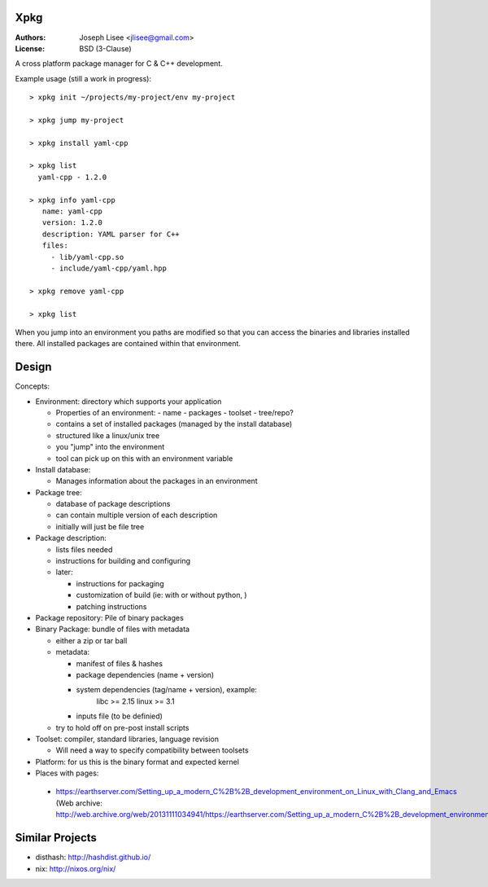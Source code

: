 Xpkg
=====

:Authors: Joseph Lisee <jlisee@gmail.com>
:License: BSD (3-Clause)

A cross platform package manager for C & C++ development.

Example usage (still a work in progress)::

  > xpkg init ~/projects/my-project/env my-project

  > xpkg jump my-project

  > xpkg install yaml-cpp

  > xpkg list
    yaml-cpp - 1.2.0

  > xpkg info yaml-cpp
     name: yaml-cpp
     version: 1.2.0
     description: YAML parser for C++
     files:
       - lib/yaml-cpp.so
       - include/yaml-cpp/yaml.hpp

  > xpkg remove yaml-cpp

  > xpkg list

When you jump into an environment you paths are modified so that you
can access the binaries and libraries installed there.  All installed
packages are contained within that environment.


Design
=======

Concepts:

- Environment: directory which supports your application

  - Properties of an environment:
    - name
    - packages
    - toolset
    - tree/repo?

  - contains a set of installed packages (managed by the install database)
  - structured like a linux/unix tree
  - you "jump" into the environment
  - tool can pick up on this with an environment variable


- Install database:

  - Manages information about the packages in an environment


- Package tree:

  - database of package descriptions
  - can contain multiple version of each description
  - initially will just be file tree


- Package description:

  - lists files needed
  - instructions for building and configuring
  - later:

    - instructions for packaging
    - customization of build (ie: with or without python, )
    - patching instructions


- Package repository: Pile of binary packages


- Binary Package: bundle of files with metadata

  - either a zip or tar ball
  - metadata:

    - manifest of files & hashes
    - package dependencies (name + version)
    - system dependencies (tag/name + version), example:
        libc >= 2.15
        linux >= 3.1
    - inputs file (to be definied)

  - try to hold off on pre-post install scripts


- Toolset: compiler, standard libraries, language revision

  - Will need a way to specify compatibility between toolsets


- Platform: for us this is the binary format and expected kernel

- Places with pages:

 - https://earthserver.com/Setting_up_a_modern_C%2B%2B_development_environment_on_Linux_with_Clang_and_Emacs (Web archive: http://web.archive.org/web/20131111034941/https://earthserver.com/Setting_up_a_modern_C%2B%2B_development_environment_on_Linux_with_Clang_and_Emacs)

Similar Projects
=================

- disthash: http://hashdist.github.io/
- nix: http://nixos.org/nix/

